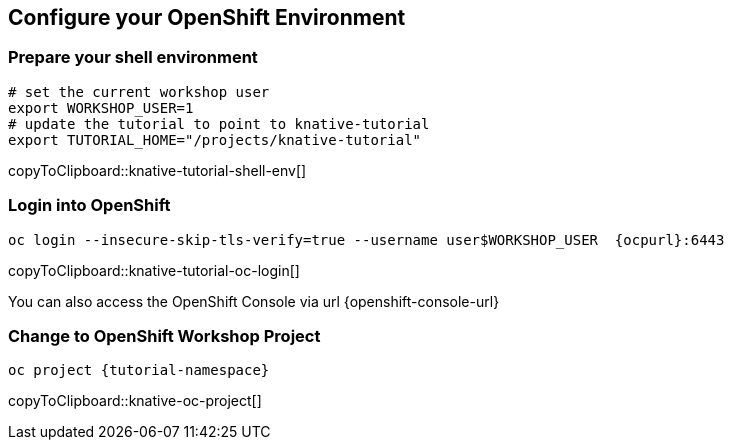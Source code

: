 [#kubernetes-cluster]
== Configure your OpenShift Environment

=== Prepare your shell environment

[#knative-tutorial-shell-env]
[source,bash,subs="attributes+,+macros"]
----
# set the current workshop user
export WORKSHOP_USER=1
# update the tutorial to point to knative-tutorial
export TUTORIAL_HOME="/projects/knative-tutorial"
----
copyToClipboard::knative-tutorial-shell-env[]

=== Login into OpenShift

[#knative-tutorial-oc-login]
[source,bash,subs="attributes+,+macros"]
----
oc login --insecure-skip-tls-verify=true --username userpass:[$WORKSHOP_USER]  {ocpurl}:6443
----
copyToClipboard::knative-tutorial-oc-login[]

You can also access the OpenShift Console via url {openshift-console-url}

=== Change to OpenShift Workshop Project

[#knative-oc-project]
[source,bash,subs="attributes+,+macros"]
----
oc project {tutorial-namespace}
----
copyToClipboard::knative-oc-project[]
